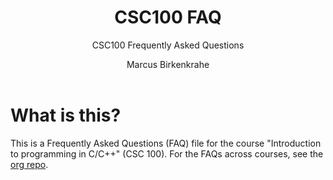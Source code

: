 #+TITLE:CSC100 FAQ 
#+AUTHOR:Marcus Birkenkrahe
#+SUBTITLE:CSC100 Frequently Asked Questions
#+STARTUP:overview
#+OPTIONS:hideblocks

* What is this?

  This is a Frequently Asked Questions (FAQ) file for the course
  "Introduction to programming in C/C++" (CSC 100). For the FAQs
  across courses, see the [[https://github.com/birkenkrahe/org][org repo]].
